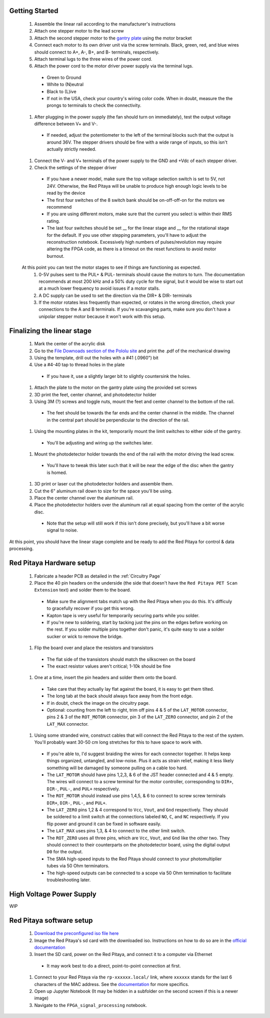 ===================================
Getting Started
===================================

  #. Assemble the linear rail according to the manufacturer's instructions
  #. Attach one stepper motor to the lead screw
  #. Attach the second stepper motor to the `gantry plate <https://makerstore.cc/product/c-beam-gantry-plate/>`_ using the motor bracket
  #. Connect each motor to its own driver unit via the screw terminals.  Black, green, red, and blue wires should connect to A+, A-, B+, and B- terminals, respectively.
  #. Attach terminal lugs to the three wires of the power cord.
  #. Attach the power cord to the motor driver power supply via the terminal lugs.
    - Green to Ground
    - White to (N)eutral
    - Black to (L)ive
    - If not in the USA, check your country's wiring color code.  When in doubt, measure the the prongs to terminals to check the connectivity.
  #. After plugging in the power supply (the fan should turn on immediately), test the output voltage difference between V+ and V-.
    - If needed, adjust the potentiometer to the left of the terminal blocks such that the output is around 36V.  The stepper drivers should be fine with a wide range of inputs, so this isn't actually strictly needed.
  #. Connect the V- and V+ terminals of the power supply to the GND and +Vdc of each stepper driver.
  #. Check the settings of the stepper driver
    - If you have a newer model, make sure the top voltage selection switch is set to 5V, not 24V.  Otherwise, the Red Pitaya will be unable to produce high enough logic levels to be read by the device
    - The first four switches of the 8 switch bank should be on-off-off-on for the motors we recommend
    - If you are using different motors, make sure that the current you select is within their RMS rating.
    - The last four switches should be set __ for the linear stage and __ for the rotational stage for the default.  If you use other stepping parameters, you'll have to adjust the reconstruction notebook.  Excessively high numbers of pulses/revolution may require altering the FPGA code, as there is a timeout on the reset functions to avoid motor burnout.
  
  At this point you can test the motor stages to see if things are functioning as expected.
    #. 0-5V pulses sent to the PUL+ & PUL- terminals should cause the motors to turn.  The documentation recommends at most 200 kHz and a 50% duty cycle for the signal, but it would be wise to start out at a much lower frequency to avoid issues if a motor stalls.
    #. A DC supply can be used to set the direction via the DIR+ & DIR- terminals
    #. If the motor rotates less frequently than expected, or rotates in the wrong direction, check your connections to the A and B terminals.  If you're scavanging parts, make sure you don't have a unipolar stepper motor because it won't work with this setup.

======
Finalizing the linear stage
======
  #. Mark the center of the acrylic disk
  #. Go to the `File Downoads section of the Pololu site <https://www.pololu.com/product-info-merged/1993>`_ and print the .pdf of the mechanical drawing
  #. Using the template, drill out the holes with a #41 (.0960") bit
  #. Use a #4-40 tap to thread holes in the plate
    - If you have it, use a slightly larger bit to slightly countersink the holes.
  #. Attach the plate to the motor on the gantry plate using the provided set screws

  #. 3D print the feet, center channel, and photodetector holder
  #. Using 3M (?) screws and toggle nuts, mount the feet and center channel to the bottom of the rail.
    - The feet should be towards the far ends and the center channel in the middle.  The channel in the central part should be perpendicular to the direction of the rail.
  #. Using the mounting plates in the kit, temporarily mount the limit switches to either side of the gantry.
    - You'll be adjusting and wiring up the switches later.
  #. Mount the photodetector holder towards the end of the rail with the motor driving the lead screw.  
    - You'll have to tweak this later such that it will be near the edge of the disc when the gantry is homed.
  #. 3D print or laser cut the photodetector holders and assemble them.
  #. Cut the 6" aluminum rail down to size for the space you'll be using.
  #. Place the center channel over the aluminum rail.
  #. Place the photodetector holders over the aluminum rail at equal spacing from the center of the acrylic disc.
    - Note that the setup will still work if this isn't done precisely, but you'll have a bit worse signal to noise.

At this point, you should have the linear stage complete and be ready to add the Red Pitaya for control & data processing.

================
Red Pitaya Hardware setup
================
  #. Fabricate a header PCB as detailed in the :ref:`Circuitry Page`
  #. Place the 40 pin headers on the underside (the side that doesn't have the ``Red Pitaya PET Scan Extension`` text) and solder them to the board.
    - Make sure the alignment tabs match up with the Red Pitaya when you do this.  It's difficuly to gracefully recover if you get this wrong.
    - Kapton tape is very useful for temporarily securing parts while you solder.
    - If you're new to soldering, start by tacking just the pins on the edges before working on the rest.  If you solder multiple pins together don't panic, it's quite easy to use a solder sucker or wick to remove the bridge.
  #. Flip the board over and place the resistors and transistors
    - The flat side of the transistors should match the silkscreen on the board
    - The exact resistor values aren't critical; 1-10k should be fine
  #. One at a time, insert the pin headers and solder them onto the board.
    - Take care that they actually lay flat against the board, it is easy to get them tilted.
    - The long tab at the back should always face away from the front edge.
    - If in doubt, check the image on the circuitry page.
    - Optional: counting from the left to right, trim off pins 4 & 5 of the ``LAT_MOTOR`` connector, pins 2 & 3 of the ``ROT_MOTOR`` connector, pin 3 of the ``LAT_ZERO`` connector, and pin 2 of the ``LAT_MAX`` connector.
  #. Using some stranded wire, construct cables that will connect the Red Pitaya to the rest of the system.  You'll probably want 30-50 cm long stretches for this to have space to work with.
    - If you're able to, I'd suggest braiding the wires for each connector together.  It helps keep things organized, untangled, and low-noise.  Plus it acts as strain relief, making it less likely something will be damaged by someone pulling on a cable too hard.
    - The ``LAT_MOTOR`` should have pins 1,2,3, & 6 of the JST header connected and 4 & 5 empty.  The wires will connect to a screw terminal for the motor controller, corresponding to ``DIR+``, ``DIR-``, ``PUL-``, and ``PUL+`` respectively.
    - The ``ROT_MOTOR`` should instead use pins 1,4,5, & 6 to connect to screw screw terminals ``DIR+``, ``DIR-``, ``PUL-``, and ``PUL+``.
    - The ``LAT_ZERO`` pins 1,2 & 4 correspond to ``Vcc``, ``Vout``, and ``Gnd`` respectively.  They should be soldered to a limit switch at the connections labeled ``NO``, ``C``, and ``NC`` respectively.  If you flip power and ground it can be fixed in software easily.
    - The ``LAT_MAX`` uses pins 1,3, & 4 to connect to the other limit switch.
    - The ``ROT_ZERO`` uses all three pins, which are ``Vcc``, ``Vout``, and ``Gnd`` like the other two.  They should connect to their counterparts on the photodetector board, using the digital output ``D0`` for the output.
    - The SMA high-speed inputs to the Red Pitaya should connect to your photomultiplier tubes via 50 Ohm terminators.
    - The high-speed outputs can be connected to a scope via 50 Ohm termination to facilitate troubleshooting later.

================
High Voltage Power Supply
================
WIP

================
Red Pitaya software setup
================
  #. `Download the preconfigured iso file here <https://github.com/UChicagoPhysicsLabs/PositronEmissionTomography/tree/main/Red%20Pitaya/Backend%20Software>`_
  #. Image the Red Pitaya's sd card with the downloaded iso.  Instructions on how to do so are in the `official documentation <https://redpitaya.readthedocs.io/en/latest/quickStart/SDcard/SDcard.html#download-and-install-the-sd-card-image>`_
  #. Insert the SD card, power on the Red Pitaya, and connect it to a computer via Ethernet
    - It may work best to do a direct, point-to-point connection at first.
  #. Connect to your Red Pitaya via the ``rp-xxxxxx.local/`` link, where ``xxxxxx`` stands for the last 6 characters of the MAC address.  See the `documentation <https://redpitaya.readthedocs.io/en/latest/quickStart/connect/connect.html>`_ for more specifics.
  #. Open up Jupyter Notebook (It may be hidden in a subfolder on the second screen if this is a newer image)
  #. Navigate to the ``FPGA_signal_processing`` notebook.


